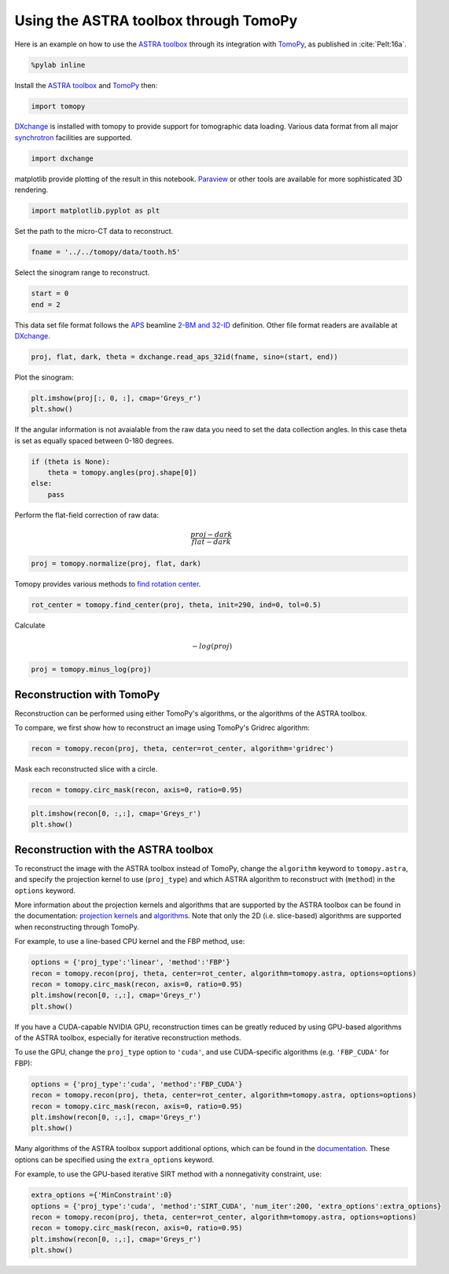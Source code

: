 
Using the ASTRA toolbox through TomoPy
--------------------------------------

Here is an example on how to use the `ASTRA
toolbox <http://www.astra-toolbox.com>`__ through its integration with
`TomoPy <http://tomopy.readthedocs.io/en/latest/>`__, as published in :cite:`Pelt:16a`.

.. code:: python

    %pylab inline

Install the `ASTRA
toolbox <http://www.astra-toolbox.com/docs/install.html>`__ and
`TomoPy <http://tomopy.readthedocs.io/en/latest/install.html>`__ then:

.. code:: python

    import tomopy

`DXchange <http://dxchange.readthedocs.io>`__ is installed with tomopy
to provide support for tomographic data loading. Various data format
from all major
`synchrotron <http://dxchange.readthedocs.io/en/latest/source/demo.html>`__
facilities are supported.

.. code:: python

    import dxchange

matplotlib provide plotting of the result in this notebook.
`Paraview <http://www.paraview.org/>`__ or other tools are available for
more sophisticated 3D rendering.

.. code:: python

    import matplotlib.pyplot as plt

Set the path to the micro-CT data to reconstruct.

.. code:: python

    fname = '../../tomopy/data/tooth.h5'

Select the sinogram range to reconstruct.

.. code:: python

    start = 0
    end = 2

This data set file format follows the `APS <http://www.aps.anl.gov>`__
beamline `2-BM and 32-ID <https://www1.aps.anl.gov/Imaging>`__
definition. Other file format readers are available at
`DXchange <http://dxchange.readthedocs.io/en/latest/source/api/dxchange.exchange.html>`__.

.. code:: python

    proj, flat, dark, theta = dxchange.read_aps_32id(fname, sino=(start, end))

Plot the sinogram:

.. code:: python

    plt.imshow(proj[:, 0, :], cmap='Greys_r')
    plt.show()



.. image:: astra_files/output_15_0.png


If the angular information is not avaialable from the raw data you need
to set the data collection angles. In this case theta is set as equally
spaced between 0-180 degrees.

.. code:: python

    if (theta is None):
        theta = tomopy.angles(proj.shape[0])
    else:
        pass

Perform the flat-field correction of raw data:

.. math::  \frac{proj - dark} {flat - dark} 

.. code:: python

    proj = tomopy.normalize(proj, flat, dark)

Tomopy provides various methods to `find rotation
center <http://tomopy.readthedocs.io/en/latest/api/tomopy.recon.rotation.html>`__.

.. code:: python

    rot_center = tomopy.find_center(proj, theta, init=290, ind=0, tol=0.5)

Calculate

.. math::  -log(proj) 

.. code:: python

    proj = tomopy.minus_log(proj)

Reconstruction with TomoPy
^^^^^^^^^^^^^^^^^^^^^^^^^^

Reconstruction can be performed using either TomoPy's algorithms, or the
algorithms of the ASTRA toolbox.

To compare, we first show how to reconstruct an image using TomoPy's
Gridrec algorithm:

.. code:: python

    recon = tomopy.recon(proj, theta, center=rot_center, algorithm='gridrec')

Mask each reconstructed slice with a circle.

.. code:: python

    recon = tomopy.circ_mask(recon, axis=0, ratio=0.95)

.. code:: python

    plt.imshow(recon[0, :,:], cmap='Greys_r')
    plt.show()



.. image:: astra_files/output_28_0.png


Reconstruction with the ASTRA toolbox
^^^^^^^^^^^^^^^^^^^^^^^^^^^^^^^^^^^^^

To reconstruct the image with the ASTRA toolbox instead of TomoPy,
change the ``algorithm`` keyword to ``tomopy.astra``, and specify the
projection kernel to use (``proj_type``) and which ASTRA algorithm to
reconstruct with (``method``) in the ``options`` keyword.

More information about the projection kernels and algorithms that are
supported by the ASTRA toolbox can be found in the documentation:
`projection kernels <http://www.astra-toolbox.com/docs/proj2d.html>`__
and `algorithms <http://www.astra-toolbox.com/docs/algs/index.html>`__.
Note that only the 2D (i.e. slice-based) algorithms are supported when
reconstructing through TomoPy.

For example, to use a line-based CPU kernel and the FBP method, use:

.. code:: python

    options = {'proj_type':'linear', 'method':'FBP'}
    recon = tomopy.recon(proj, theta, center=rot_center, algorithm=tomopy.astra, options=options)
    recon = tomopy.circ_mask(recon, axis=0, ratio=0.95)
    plt.imshow(recon[0, :,:], cmap='Greys_r')
    plt.show()



.. image:: astra_files/output_30_0.png


If you have a CUDA-capable NVIDIA GPU, reconstruction times can be
greatly reduced by using GPU-based algorithms of the ASTRA toolbox,
especially for iterative reconstruction methods.

To use the GPU, change the ``proj_type`` option to ``'cuda'``, and use
CUDA-specific algorithms (e.g. ``'FBP_CUDA'`` for FBP):

.. code:: python

    options = {'proj_type':'cuda', 'method':'FBP_CUDA'}
    recon = tomopy.recon(proj, theta, center=rot_center, algorithm=tomopy.astra, options=options)
    recon = tomopy.circ_mask(recon, axis=0, ratio=0.95)
    plt.imshow(recon[0, :,:], cmap='Greys_r')
    plt.show()



.. image:: astra_files/output_32_0.png


Many algorithms of the ASTRA toolbox support additional options, which
can be found in the
`documentation <http://www.astra-toolbox.com/docs/algs/index.html>`__.
These options can be specified using the ``extra_options`` keyword.

For example, to use the GPU-based iterative SIRT method with a
nonnegativity constraint, use:

.. code:: python

    extra_options ={'MinConstraint':0}
    options = {'proj_type':'cuda', 'method':'SIRT_CUDA', 'num_iter':200, 'extra_options':extra_options}
    recon = tomopy.recon(proj, theta, center=rot_center, algorithm=tomopy.astra, options=options)
    recon = tomopy.circ_mask(recon, axis=0, ratio=0.95)
    plt.imshow(recon[0, :,:], cmap='Greys_r')
    plt.show()



.. image:: astra_files/output_34_0.png

